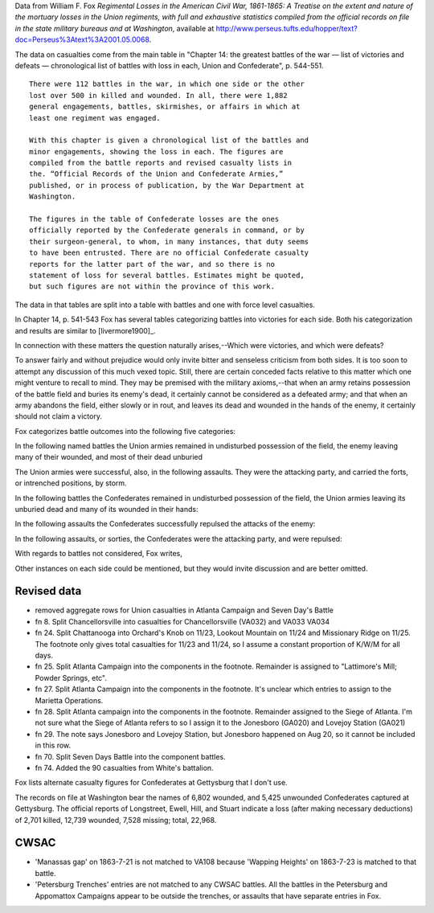 Data from William F. Fox *Regimental Losses in the American Civil War,
1861-1865: A Treatise on the extent and nature of the mortuary losses in
the Union regiments, with full and exhaustive statistics compiled from
the official records on file in the state military bureaus and at
Washington*, available at
http://www.perseus.tufts.edu/hopper/text?doc=Perseus%3Atext%3A2001.05.0068.

The data on casualties come from the main table in "Chapter 14: the
greatest battles of the war — list of victories and defeats —
chronological list of battles with loss in each, Union and Confederate",
p. 544-551.

::

    There were 112 battles in the war, in which one side or the other
    lost over 500 in killed and wounded. In all, there were 1,882
    general engagements, battles, skirmishes, or affairs in which at
    least one regiment was engaged.

    With this chapter is given a chronological list of the battles and
    minor engagements, showing the loss in each. The figures are
    compiled from the battle reports and revised casualty lists in
    the. “Official Records of the Union and Confederate Armies,”
    published, or in process of publication, by the War Department at
    Washington.

    The figures in the table of Confederate losses are the ones
    officially reported by the Confederate generals in command, or by
    their surgeon-general, to whom, in many instances, that duty seems
    to have been entrusted. There are no official Confederate casualty
    reports for the latter part of the war, and so there is no
    statement of loss for several battles. Estimates might be quoted,
    but such figures are not within the province of this work.

The data in that tables are split into a table with battles and one with
force level casualties.

In Chapter 14, p. 541-543 Fox has several tables categorizing battles
into victories for each side. Both his categorization and results are
similar to [livermore1900]\_.

In connection with these matters the question naturally arises,--Which
were victories, and which were defeats?

To answer fairly and without prejudice would only invite bitter and
senseless criticism from both sides. It is too soon to attempt any
discussion of this much vexed topic. Still, there are certain conceded
facts relative to this matter which one might venture to recall to mind.
They may be premised with the military axioms,--that when an army
retains possession of the battle field and buries its enemy's dead, it
certainly cannot be considered as a defeated army; and that when an army
abandons the field, either slowly or in rout, and leaves its dead and
wounded in the hands of the enemy, it certainly should not claim a
victory.

Fox categorizes battle outcomes into the following five categories:

In the following named battles the Union armies remained in undisturbed
possession of the field, the enemy leaving many of their wounded, and
most of their dead unburied

The Union armies were successful, also, in the following assaults. They
were the attacking party, and carried the forts, or intrenched
positions, by storm.

In the following battles the Confederates remained in undisturbed
possession of the field, the Union armies leaving its unburied dead and
many of its wounded in their hands:

In the following assaults the Confederates successfully repulsed the
attacks of the enemy:

In the following assaults, or sorties, the Confederates were the
attacking party, and were repulsed:

With regards to battles not considered, Fox writes,

Other instances on each side could be mentioned, but they would invite
discussion and are better omitted.

Revised data
------------

-  removed aggregate rows for Union casualties in Atlanta Campaign and
   Seven Day's Battle
-  fn 8. Split Chancellorsville into casualties for Chancellorsville
   (VA032) and VA033 VA034
-  fn 24. Split Chattanooga into Orchard's Knob on 11/23, Lookout
   Mountain on 11/24 and Missionary Ridge on 11/25. The footnote only
   gives total casualties for 11/23 and 11/24, so I assume a constant
   proportion of K/W/M for all days.
-  fn 25. Split Atlanta Campaign into the components in the footnote.
   Remainder is assigned to "Lattimore's Mill; Powder Springs, etc".
-  fn 27. Split Atlanta Campaign into the components in the footnote.
   It's unclear which entries to assign to the Marietta Operations.
-  fn 28. Split Atlanta campaign into the components in the footnote.
   Remainder assigned to the Siege of Atlanta. I'm not sure what the
   Siege of Atlanta refers to so I assign it to the Jonesboro (GA020)
   and Lovejoy Station (GA021)
-  fn 29. The note says Jonesboro and Lovejoy Station, but Jonesboro
   happened on Aug 20, so it cannot be included in this row.
-  fn 70. Split Seven Days Battle into the component battles.
-  fn 74. Added the 90 casualties from White's battalion.

Fox lists alternate casualty figures for Confederates at Gettysburg that
I don't use.

The records on file at Washington bear the names of 6,802 wounded, and
5,425 unwounded Confederates captured at Gettysburg. The official
reports of Longstreet, Ewell, Hill, and Stuart indicate a loss (after
making necessary deductions) of 2,701 killed, 12,739 wounded, 7,528
missing; total, 22,968.

CWSAC
-----

-  'Manassas gap' on 1863-7-21 is not matched to VA108 because 'Wapping
   Heights' on 1863-7-23 is matched to that battle.
-  'Petersburg Trenches' entries are not matched to any CWSAC battles.
   All the battles in the Petersburg and Appomattox Campaigns appear to
   be outside the trenches, or assaults that have separate entries in
   Fox.

